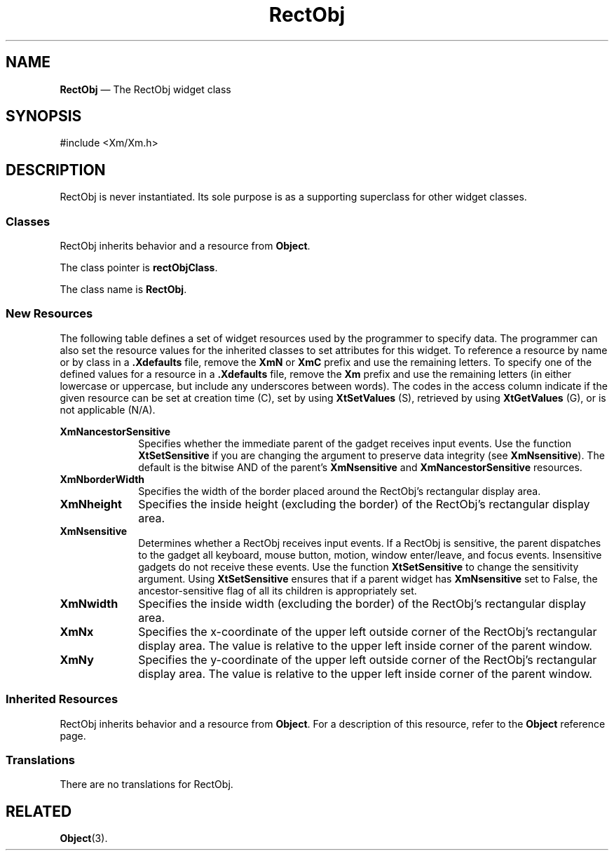 '\" t
...\" RectObj.sgm /main/10 1996/09/08 21:42:18 rws $
.de P!
.fl
\!!1 setgray
.fl
\\&.\"
.fl
\!!0 setgray
.fl			\" force out current output buffer
\!!save /psv exch def currentpoint translate 0 0 moveto
\!!/showpage{}def
.fl			\" prolog
.sy sed -e 's/^/!/' \\$1\" bring in postscript file
\!!psv restore
.
.de pF
.ie     \\*(f1 .ds f1 \\n(.f
.el .ie \\*(f2 .ds f2 \\n(.f
.el .ie \\*(f3 .ds f3 \\n(.f
.el .ie \\*(f4 .ds f4 \\n(.f
.el .tm ? font overflow
.ft \\$1
..
.de fP
.ie     !\\*(f4 \{\
.	ft \\*(f4
.	ds f4\"
'	br \}
.el .ie !\\*(f3 \{\
.	ft \\*(f3
.	ds f3\"
'	br \}
.el .ie !\\*(f2 \{\
.	ft \\*(f2
.	ds f2\"
'	br \}
.el .ie !\\*(f1 \{\
.	ft \\*(f1
.	ds f1\"
'	br \}
.el .tm ? font underflow
..
.ds f1\"
.ds f2\"
.ds f3\"
.ds f4\"
.ta 8n 16n 24n 32n 40n 48n 56n 64n 72n 
.TH "RectObj" "library call"
.SH "NAME"
\fBRectObj\fP \(em The RectObj widget class
.iX "RectObj"
.iX "widget class" "RectObj"
.SH "SYNOPSIS"
.PP
.nf
#include <Xm/Xm\&.h>
.fi
.SH "DESCRIPTION"
.PP
RectObj is never instantiated\&.
Its sole purpose is as a supporting superclass for other
widget classes\&.
.SS "Classes"
.PP
RectObj inherits behavior and a resource from \fBObject\fP\&.
.PP
The class pointer is \fBrectObjClass\fP\&.
.PP
The class name is \fBRectObj\fP\&.
.SS "New Resources"
.PP
The following table defines a set of widget resources used by the programmer
to specify data\&. The programmer can also set the resource values for the
inherited classes to set attributes for this widget\&. To reference a
resource by name or by class in a \fB\&.Xdefaults\fP file, remove the \fBXmN\fP or
\fBXmC\fP prefix and use the remaining letters\&. To specify one of the defined
values for a resource in a \fB\&.Xdefaults\fP file, remove the \fBXm\fP prefix and use
the remaining letters (in either lowercase or uppercase, but include any
underscores between words)\&.
The codes in the access column indicate if the given resource can be
set at creation time (C),
set by using \fBXtSetValues\fP (S),
retrieved by using \fBXtGetValues\fP (G), or is not applicable (N/A)\&.
.PP
.TS
tab() box;
c s s s s
l| l| l| l| l.
\fBRectObj Resource Set\fP
\fBName\fP\fBClass\fP\fBType\fP\fBDefault\fP\fBAccess\fP
_____
XmNancestorSensitiveXmCSensitiveBooleandynamicG
_____
XmNborderWidthXmCBorderWidthDimension1CSG
_____
XmNheightXmCHeightDimensiondynamicCSG
_____
XmNsensitiveXmCSensitiveBooleanTrueCSG
_____
XmNwidthXmCWidthDimensiondynamicCSG
_____
XmNxXmCPositionPosition0CSG
_____
XmNyXmCPositionPosition0CSG
_____
.TE
.IP "\fBXmNancestorSensitive\fP" 10
Specifies whether the immediate parent of the
gadget receives input events\&.
Use the function \fBXtSetSensitive\fP if you are changing the
argument to preserve data integrity (see \fBXmNsensitive\fP)\&.
The default is the bitwise AND of the parent\&'s
\fBXmNsensitive\fP and \fBXmNancestorSensitive\fP resources\&.
.IP "\fBXmNborderWidth\fP" 10
Specifies the width of the border placed around the RectObj\&'s rectangular
display area\&.
.IP "\fBXmNheight\fP" 10
Specifies the inside height (excluding the border) of the RectObj\&'s
rectangular display area\&.
.IP "\fBXmNsensitive\fP" 10
Determines whether a RectObj receives input
events\&.
If a RectObj is sensitive, the parent dispatches to the
gadget all keyboard, mouse button, motion, window enter/leave,
and focus events\&.
Insensitive gadgets do not receive these events\&.
Use the function \fBXtSetSensitive\fP to change the sensitivity argument\&.
Using \fBXtSetSensitive\fP ensures that if a parent widget has
\fBXmNsensitive\fP set to False, the ancestor-sensitive flag of all its children
is appropriately set\&.
.IP "\fBXmNwidth\fP" 10
Specifies the inside width (excluding the border) of the RectObj\&'s
rectangular display area\&.
.IP "\fBXmNx\fP" 10
Specifies the x-coordinate of the upper left outside corner of the
RectObj\&'s rectangular display area\&.
The value is relative to the upper left inside corner of the parent
window\&.
.IP "\fBXmNy\fP" 10
Specifies the y-coordinate of the upper left outside corner of the
RectObj\&'s rectangular display area\&.
The value is relative to the upper left inside corner of the parent
window\&.
.SS "Inherited Resources"
.PP
RectObj inherits behavior and a resource from \fBObject\fP\&. For
a description of this resource, refer to the \fBObject\fP reference page\&.
.PP
.TS
tab() box;
c s s s s
l| l| l| l| l.
\fBObject Resource Set\fP
\fBName\fP\fBClass\fP\fBType\fP\fBDefault\fP\fBAccess\fP
_____
XmNdestroyCallbackXmCCallbackXtCallbackListNULLC
_____
.TE
.SS "Translations"
.PP
There are no translations for RectObj\&.
.SH "RELATED"
.PP
\fBObject\fP(3)\&.
...\" created by instant / docbook-to-man, Sun 22 Dec 1996, 20:16
